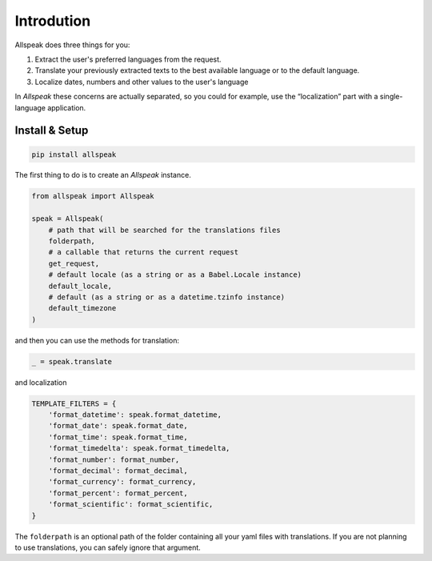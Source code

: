 
Introdution
=============================================

.. module:: allspeak

Allspeak does three things for you:

1. Extract the user's preferred languages from the request.

2. Translate your previously extracted texts to the best available language or to the default language.

3. Localize dates, numbers and other values to the user's language


In *Allspeak* these concerns are actually separated, so you could for example, use the “localization” part with a single-language application.


Install & Setup
---------------------------------------------

.. sourcecode:: bash

    pip install allspeak

The first thing to do is to create an `Allspeak` instance.

.. sourcecode:: python

    from allspeak import Allspeak

    speak = Allspeak(
        # path that will be searched for the translations files
        folderpath,
        # a callable that returns the current request
        get_request,
        # default locale (as a string or as a Babel.Locale instance)
        default_locale,
        # default (as a string or as a datetime.tzinfo instance)
        default_timezone
    )

and then you can use the methods for translation:

.. sourcecode:: python

    _ = speak.translate


and localization

.. sourcecode:: python

    TEMPLATE_FILTERS = {
        'format_datetime': speak.format_datetime,
        'format_date': speak.format_date,
        'format_time': speak.format_time,
        'format_timedelta': speak.format_timedelta,
        'format_number': format_number,
        'format_decimal': format_decimal,
        'format_currency': format_currency,
        'format_percent': format_percent,
        'format_scientific': format_scientific,
    }

The ``folderpath`` is an optional path of the folder containing all your yaml files with translations. If you are not planning to use translations, you can safely ignore that argument.
